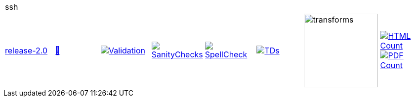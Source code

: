 [cols="1,1,1,1,1,1,1,1"]
|===
8+|ssh 
| https://github.com/commoncriteria/ssh/tree/release-2.0[release-2.0] 
a| https://commoncriteria.github.io/ssh/release-2.0/ssh-release.html[📄]
a|[link=https://github.com/commoncriteria/ssh/blob/gh-pages/release-2.0/ValidationReport.txt]
image::https://raw.githubusercontent.com/commoncriteria/ssh/gh-pages/release-2.0/validation.svg[Validation]
a|[link=https://github.com/commoncriteria/ssh/blob/gh-pages/release-2.0/SanityChecksOutput.md]
image::https://raw.githubusercontent.com/commoncriteria/ssh/gh-pages/release-2.0/warnings.svg[SanityChecks]
a|[link=https://github.com/commoncriteria/ssh/blob/gh-pages/release-2.0/SpellCheckReport.txt]
image::https://raw.githubusercontent.com/commoncriteria/ssh/gh-pages/release-2.0/spell-badge.svg[SpellCheck]
a|[link=https://github.com/commoncriteria/ssh/blob/gh-pages/release-2.0/TDValidationReport.txt]
image::https://raw.githubusercontent.com/commoncriteria/ssh/gh-pages/release-2.0/tds.svg[TDs]
a|image::https://raw.githubusercontent.com/commoncriteria/ssh/gh-pages/release-2.0/transforms.svg[transforms,150]
a| [link=https://github.com/commoncriteria/ssh/blob/gh-pages/release-2.0/HTMLs.adoc]
image::https://raw.githubusercontent.com/commoncriteria/ssh/gh-pages/release-2.0/html_count.svg[HTML Count]
[link=https://github.com/commoncriteria/ssh/blob/gh-pages/release-2.0/PDFs.adoc]
image::https://raw.githubusercontent.com/commoncriteria/ssh/gh-pages/release-2.0/pdf_count.svg[PDF Count]
|===
